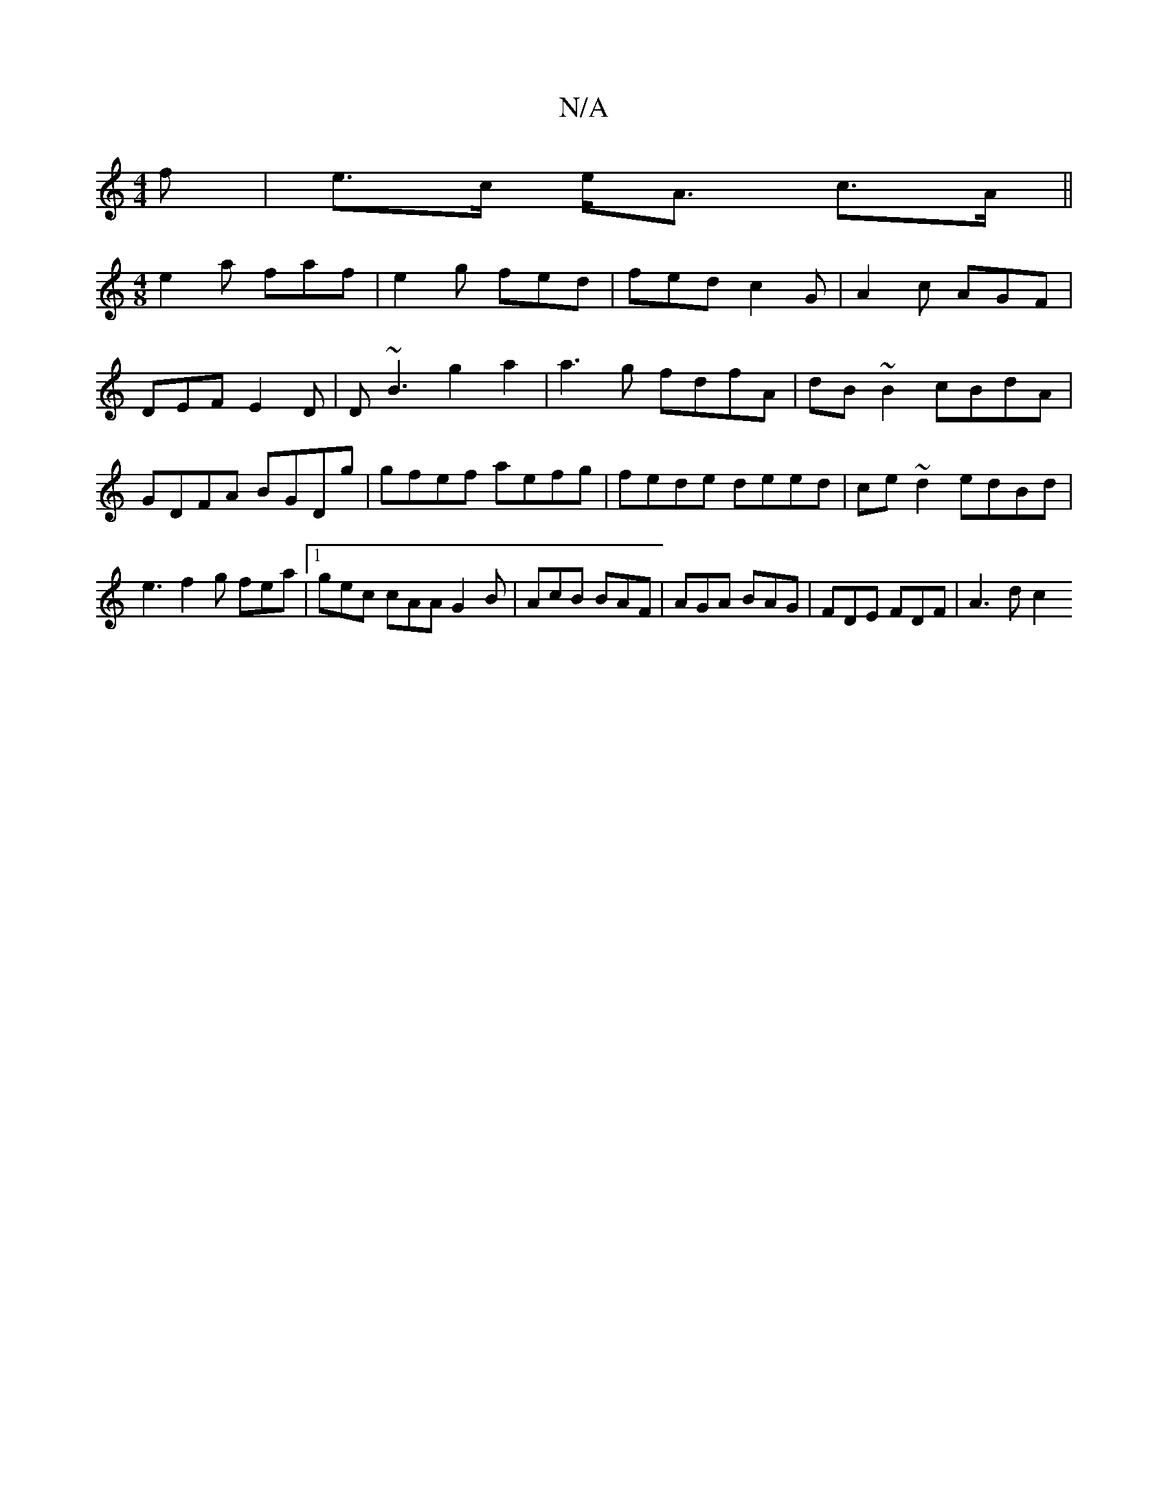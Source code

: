 X:1
T:N/A
M:4/4
R:N/A
K:Cmajor
>f|e>c e<A c>A||
[M:4/8
e2a faf|e2g fed|fed c2G|A2c AGF|DEF E2D|D~B3 g2a2|a3 g fdfA|dB~B2 cBdA|GDFA BGDg|gfef aefg|fede deed|ce~d2 edBd|e3f2g fea|1 gec cAA G2B | AcB BAF | AGA BAG | FDE FDF | A3 d c2 